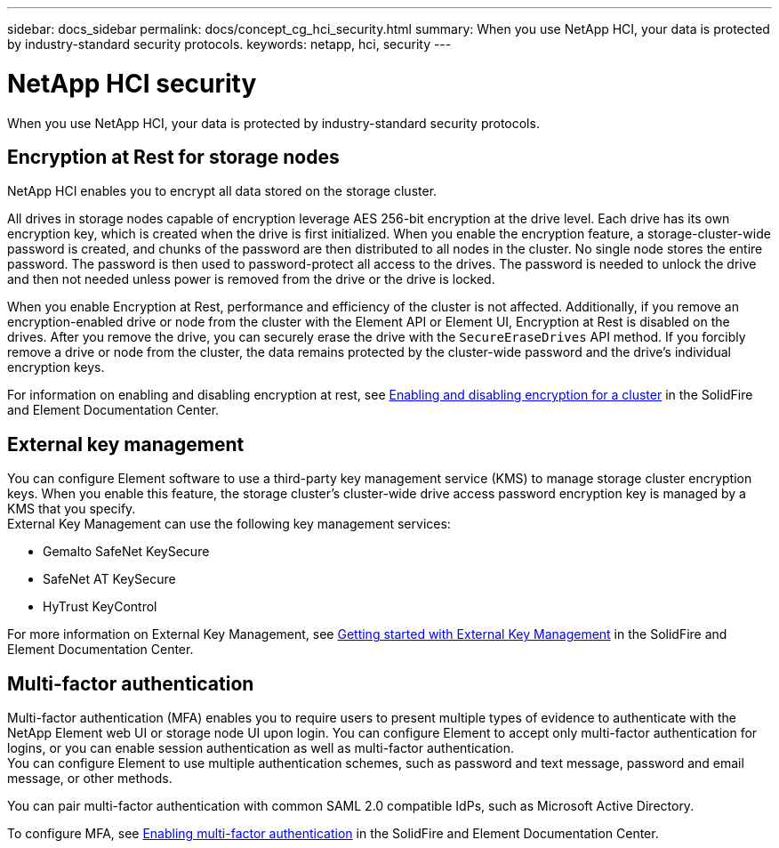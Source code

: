 ---
sidebar: docs_sidebar
permalink: docs/concept_cg_hci_security.html
summary: When you use NetApp HCI, your data is protected by industry-standard security protocols.
keywords: netapp, hci, security
---

= NetApp HCI security
:hardbreaks:
:nofooter:
:icons: font
:linkattrs:
:imagesdir: ../media/

[.lead]
When you use NetApp HCI, your data is protected by industry-standard security protocols.

== Encryption at Rest for storage nodes

NetApp HCI enables you to encrypt all data stored on the storage cluster.

All drives in storage nodes capable of encryption leverage AES 256-bit encryption at the drive level. Each drive has its own encryption key, which is created when the drive is first initialized. When you enable the encryption feature, a storage-cluster-wide password is created, and chunks of the password are then distributed to all nodes in the cluster. No single node stores the entire password. The password is then used to password-protect all access to the drives. The password is needed to unlock the drive and then not needed unless power is removed from the drive or the drive is locked.

When you enable Encryption at Rest, performance and efficiency of the cluster is not affected. Additionally, if you remove an encryption-enabled drive or node from the cluster with the Element API or Element UI, Encryption at Rest is disabled on the drives. After you remove the drive, you can securely erase the drive with the `+SecureEraseDrives+` API method. If you forcibly remove a drive or node from the cluster, the data remains protected by the cluster-wide password and the drive’s individual encryption keys.

For information on enabling and disabling encryption at rest, see http://docs.netapp.com/sfe-120/topic/com.netapp.doc.sfe-ug/GUID-EE404D52-B621-4DE5-B141-2559768FB1D0.html[Enabling and disabling encryption for a cluster] in the SolidFire and Element Documentation Center.

== External key management

You can configure Element software to use a third-party key management service (KMS) to manage storage cluster encryption keys. When you enable this feature, the storage cluster's cluster-wide drive access password encryption key is managed by a KMS that you specify.
External Key Management can use the following key management services:

* Gemalto SafeNet KeySecure
* SafeNet AT KeySecure
* HyTrust KeyControl

For more information on External Key Management, see http://docs.netapp.com/sfe-120/topic/com.netapp.doc.sfe-ug/GUID-057D852C-9C1C-458A-9161-328EDA349B00.html[Getting started with External Key Management] in the SolidFire and Element Documentation Center.

== Multi-factor authentication

Multi-factor authentication (MFA) enables you to require users to present multiple types of evidence to authenticate with the NetApp Element web UI or storage node UI upon login. You can configure Element to accept only multi-factor authentication for logins, or you can enable session authentication as well as multi-factor authentication.
You can configure Element to use multiple authentication schemes, such as password and text message, password and email message, or other methods.

You can pair multi-factor authentication with common SAML 2.0 compatible IdPs, such as Microsoft Active Directory.

To configure MFA, see http://docs.netapp.com/sfe-120/topic/com.netapp.doc.sfe-ug/GUID-B1C8D8E2-CE95-41FD-9A3E-A0C424EC84F3.html[Enabling multi-factor authentication] in the SolidFire and Element Documentation Center.
